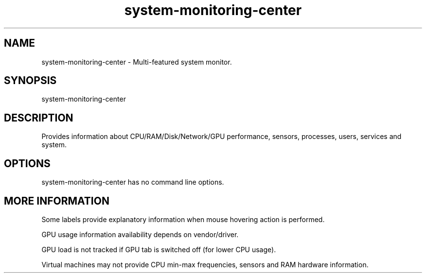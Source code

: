.\" Manpage for system-monitoring-center.
.\" Author: Hakan Dündar <hakandundar34coding@gmail.com>
.\" Date: 05/07/2022
.\" Language: English
.TH "system-monitoring-center" "1" "" "system-monitoring-center" "man page"
.SH NAME
system-monitoring-center \- Multi-featured system monitor.
.SH SYNOPSIS
system-monitoring-center
.SH DESCRIPTION
Provides information about CPU/RAM/Disk/Network/GPU performance, sensors, processes, users, services and system.
.SH OPTIONS
system-monitoring-center has no command line options.
.SH MORE INFORMATION
Some labels provide explanatory information when mouse hovering action is performed.

GPU usage information availability depends on vendor/driver.

GPU load is not tracked if GPU tab is switched off (for lower CPU usage).

Virtual machines may not provide CPU min-max frequencies, sensors and RAM hardware information.
